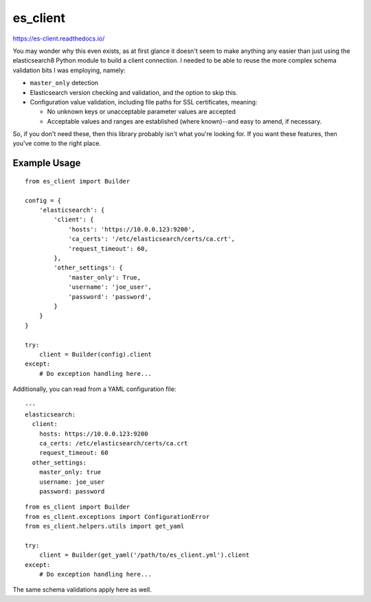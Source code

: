 .. _readme:

es_client
=========

https://es-client.readthedocs.io/

You may wonder why this even exists, as at first glance it doesn't seem to make
anything any easier than just using the elasticsearch8 Python module to
build a client connection.  I needed to be able to reuse the more complex
schema validation bits I was employing, namely:

* ``master_only`` detection
* Elasticsearch version checking and validation, and the option to skip this.
* Configuration value validation, including file paths for SSL certificates,
  meaning:

  * No unknown keys or unacceptable parameter values are accepted
  * Acceptable values and ranges are established (where known)--and easy to
    amend, if necessary.

So, if you don't need these, then this library probably isn't what you're
looking for.  If you want these features, then you've come to the right place.

Example Usage
-------------

::

    from es_client import Builder

    config = {
        'elasticsearch': {
            'client': {
                'hosts': 'https://10.0.0.123:9200',
                'ca_certs': '/etc/elasticsearch/certs/ca.crt',
                'request_timeout': 60,
            },
            'other_settings': {
                'master_only': True,
                'username': 'joe_user',
                'password': 'password',
            }
        }
    }

    try:
        client = Builder(config).client
    except:
        # Do exception handling here...

Additionally, you can read from a YAML configuration file:

::

    ---
    elasticsearch:
      client:
        hosts: https://10.0.0.123:9200
        ca_certs: /etc/elasticsearch/certs/ca.crt
        request_timeout: 60
      other_settings:
        master_only: true
        username: joe_user
        password: password

::

    from es_client import Builder
    from es_client.exceptions import ConfigurationError
    from es_client.helpers.utils import get_yaml

    try:
        client = Builder(get_yaml('/path/to/es_client.yml').client
    except:
        # Do exception handling here...

The same schema validations apply here as well.
